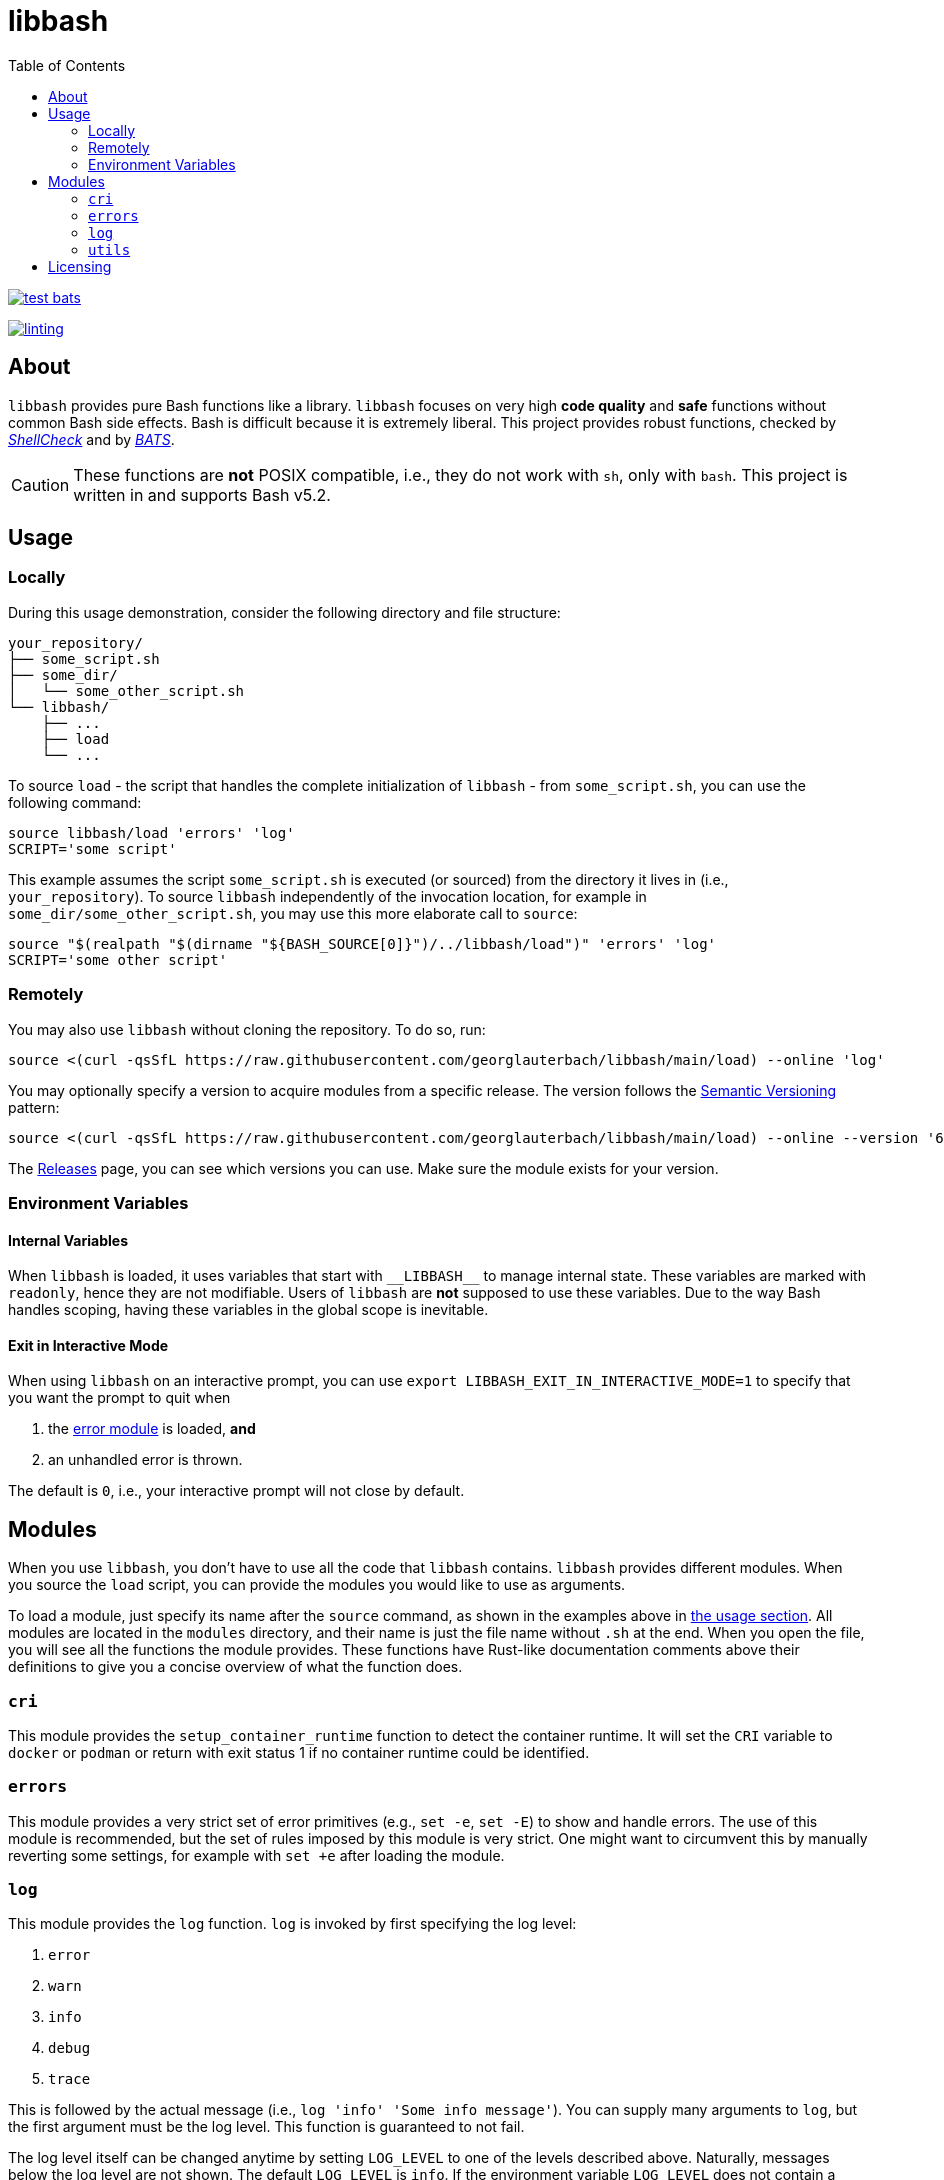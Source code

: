 = libbash
:toc:
:source-highlighter: highlightjs

image:https://img.shields.io/github/actions/workflow/status/georglauterbach/libbash/test-bats.yml?branch=main&color=blue&label=BASH%20UNIT%20TESTS&logo=github&logoColor=white&style=for-the-badge[link="https://github.com/georglauterbach/libbash/actions/workflows/test-bats.yml"]

image:https://img.shields.io/github/actions/workflow/status/georglauterbach/libbash/linting.yml?branch=main&color=blue&label=LINTING%20TESTS&logo=github&logoColor=white&style=for-the-badge[link="https://github.com/georglauterbach/libbash/actions/workflows/linting.yml"]

== About

`libbash` provides pure Bash functions like a library. `libbash` focuses on very high **code quality** and **safe** functions without common Bash side effects. Bash is difficult because it is extremely liberal. This project provides robust functions, checked by link:https://github.com/koalaman/shellcheck[_ShellCheck_] and by link:https://github.com/bats-core/bats-core[_BATS_].

CAUTION: These functions are **not** POSIX compatible, i.e., they do not work with `sh`, only with `bash`. This project is written in and supports Bash v5.2.

== Usage [[section::usage]]

=== Locally

During this usage demonstration, consider the following directory and file structure:

```txt
your_repository/
├── some_script.sh
├── some_dir/
│   └── some_other_script.sh
└── libbash/
    ├── ...
    ├── load
    └── ...
```

To source `load` - the script that handles the complete initialization of `libbash` - from `some_script.sh`, you can use the following command:

```bash
source libbash/load 'errors' 'log'
SCRIPT='some script'
```

This example assumes the script `some_script.sh` is executed (or sourced) from the directory it lives in (i.e., `your_repository`). To source `libbash` independently of the invocation location, for example in `some_dir/some_other_script.sh`, you may use this more elaborate call to `source`:

```bash
source "$(realpath "$(dirname "${BASH_SOURCE[0]}")/../libbash/load")" 'errors' 'log'
SCRIPT='some other script'
```

=== Remotely

You may also use `libbash` without cloning the repository. To do so, run:

```bash
source <(curl -qsSfL https://raw.githubusercontent.com/georglauterbach/libbash/main/load) --online 'log'
```

You may optionally specify a version to acquire modules from a specific release. The version follows the link:https://semver.org/lang/de/[Semantic Versioning] pattern:

```bash
source <(curl -qsSfL https://raw.githubusercontent.com/georglauterbach/libbash/main/load) --online --version '6.1.0' 'log'
```

The link:https://github.com/georglauterbach/libbash/releases[Releases] page, you can see which versions you can use. Make sure the module exists for your version.

=== Environment Variables

==== Internal Variables

When `libbash` is loaded, it uses variables that start with `\\__LIBBASH__` to manage internal state. These variables are marked with `readonly`, hence they are not modifiable. Users of `libbash` are **not** supposed to use these variables. Due to the way Bash handles scoping, having these variables in the global scope is inevitable.

==== Exit in Interactive Mode

When using `libbash` on an interactive prompt, you can use `export LIBBASH_EXIT_IN_INTERACTIVE_MODE=1` to specify that you want the prompt to quit when

1. the <<section::modules::error>> is loaded, **and**
2. an unhandled error is thrown.

The default is `0`, i.e., your interactive prompt will not close by default.

== Modules

When you use `libbash`, you don't have to use all the code that `libbash` contains. `libbash` provides different modules. When you source the `load` script, you can provide the modules you would like to use as arguments.

To load a module, just specify its name after the `source` command, as shown in the examples above in <<section::usage,the usage section>>. All modules are located in the `modules` directory, and their name is just the file name without `.sh` at the end. When you open the file, you will see all the functions the module provides. These functions have Rust-like documentation comments above their definitions to give you a concise overview of what the function does.

=== `cri` [[module::cri, CRI module]]

This module provides the `setup_container_runtime` function to detect the container runtime. It will set the `CRI` variable to `docker` or `podman` or return with exit status 1 if no container runtime could be identified.

=== `errors` [[section::modules::error,error module]]

This module provides a very strict set of error primitives (e.g., `set -e`, `set -E`) to show and handle errors. The use of this module is recommended, but the set of rules imposed by this module is very strict. One might want to circumvent this by manually reverting some settings, for example with `set +e` after loading the module.

=== `log` [[section::modules::log,log module]]

This module provides the `log` function. `log` is invoked by first specifying the log level:

1. `error`
2. `warn`
3. `info`
4. `debug`
5. `trace`

This is followed by the actual message (i.e., `log 'info' 'Some info message'`). You can supply many arguments to `log`, but the first argument must be the log level. This function is guaranteed to not fail.

The log level itself can be changed anytime by setting `LOG_LEVEL` to one of the levels described above. Naturally, messages below the log level are not shown. The default `LOG_LEVEL` is `info`. If the environment variable `LOG_LEVEL` does not contain a valid log level, `LOG_LEVEL` is reset to `info` upon calling `log`.

=== `utils` [[section::modules::utils,utils module]]

This module provides various miscellaneous functions, like `escape` to escape characters or `exit_failure` to exit with an error.

== Licensing

This project is licensed under the MIT license, see link:./LICENSE[`LICENSE`].
